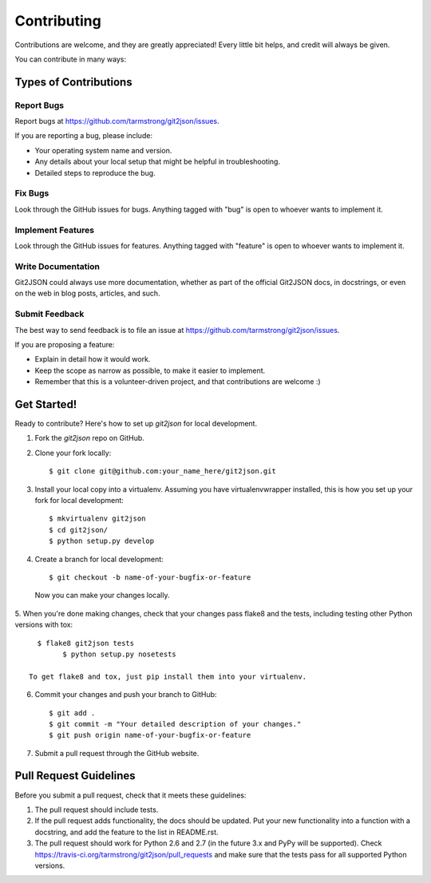 ============
Contributing
============

Contributions are welcome, and they are greatly appreciated! Every
little bit helps, and credit will always be given. 

You can contribute in many ways:

Types of Contributions
----------------------

Report Bugs
~~~~~~~~~~~

Report bugs at https://github.com/tarmstrong/git2json/issues.

If you are reporting a bug, please include:

* Your operating system name and version.
* Any details about your local setup that might be helpful in troubleshooting.
* Detailed steps to reproduce the bug.

Fix Bugs
~~~~~~~~

Look through the GitHub issues for bugs. Anything tagged with "bug"
is open to whoever wants to implement it.

Implement Features
~~~~~~~~~~~~~~~~~~

Look through the GitHub issues for features. Anything tagged with "feature"
is open to whoever wants to implement it.

Write Documentation
~~~~~~~~~~~~~~~~~~~

Git2JSON could always use more documentation, whether as part of the 
official Git2JSON docs, in docstrings, or even on the web in blog posts,
articles, and such.

Submit Feedback
~~~~~~~~~~~~~~~

The best way to send feedback is to file an issue at https://github.com/tarmstrong/git2json/issues.

If you are proposing a feature:

* Explain in detail how it would work.
* Keep the scope as narrow as possible, to make it easier to implement.
* Remember that this is a volunteer-driven project, and that contributions
  are welcome :)

Get Started!
------------

Ready to contribute? Here's how to set up `git2json` for local development.

1. Fork the `git2json` repo on GitHub.
2. Clone your fork locally::

    $ git clone git@github.com:your_name_here/git2json.git

3. Install your local copy into a virtualenv. Assuming you have virtualenvwrapper installed, this is how you set up your fork for local development::

    $ mkvirtualenv git2json
    $ cd git2json/
    $ python setup.py develop

4. Create a branch for local development::

    $ git checkout -b name-of-your-bugfix-or-feature

  Now you can make your changes locally.

5. When you're done making changes, check that your changes pass flake8 and the
tests, including testing other Python versions with tox::

    $ flake8 git2json tests
	  $ python setup.py nosetests

  To get flake8 and tox, just pip install them into your virtualenv. 

6. Commit your changes and push your branch to GitHub::

    $ git add .
    $ git commit -m "Your detailed description of your changes."
    $ git push origin name-of-your-bugfix-or-feature

7. Submit a pull request through the GitHub website.

Pull Request Guidelines
-----------------------

Before you submit a pull request, check that it meets these guidelines:

1. The pull request should include tests.
2. If the pull request adds functionality, the docs should be updated. Put
   your new functionality into a function with a docstring, and add the
   feature to the list in README.rst.
3. The pull request should work for Python 2.6 and 2.7 (in the future 3.x and PyPy will be supported). Check 
   https://travis-ci.org/tarmstrong/git2json/pull_requests
   and make sure that the tests pass for all supported Python versions.

